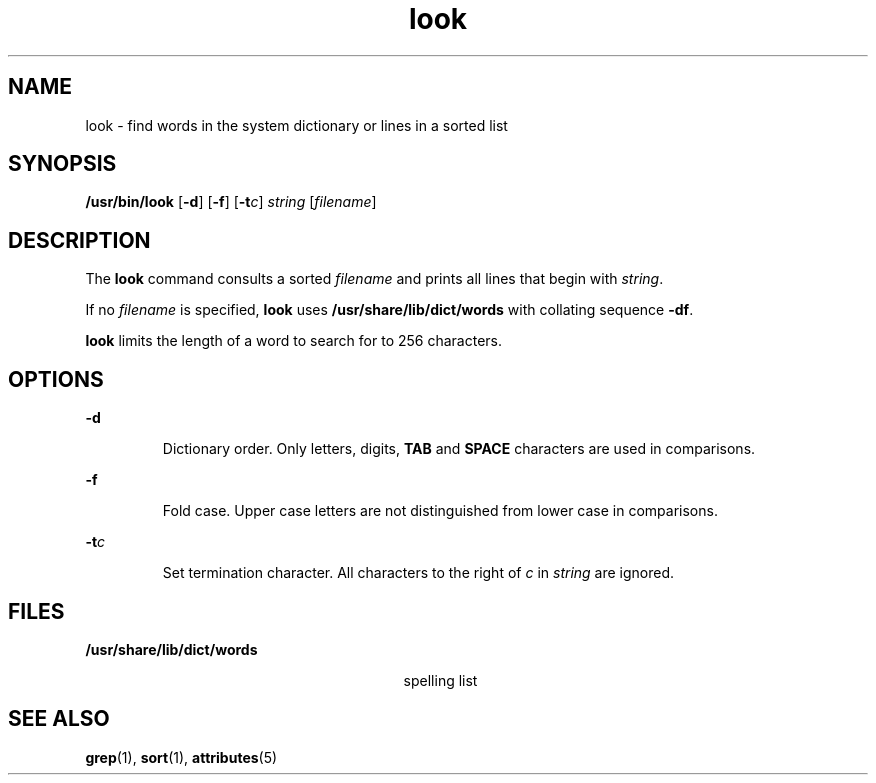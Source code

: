 '\" te
.\"  Copyright (c) 1988 Sun Microsystems, Inc. - All Rights Reserved.
.\" The contents of this file are subject to the terms of the Common Development and Distribution License (the "License").  You may not use this file except in compliance with the License.
.\" You can obtain a copy of the license at usr/src/OPENSOLARIS.LICENSE or http://www.opensolaris.org/os/licensing.  See the License for the specific language governing permissions and limitations under the License.
.\" When distributing Covered Code, include this CDDL HEADER in each file and include the License file at usr/src/OPENSOLARIS.LICENSE.  If applicable, add the following below this CDDL HEADER, with the fields enclosed by brackets "[]" replaced with your own identifying information: Portions Copyright [yyyy] [name of copyright owner]
.TH look 1 "29 Mar 1994" "SunOS 5.11" "User Commands"
.SH NAME
look \- find words in the system dictionary or lines in a sorted list
.SH SYNOPSIS
.LP
.nf
\fB/usr/bin/look\fR [\fB-d\fR] [\fB-f\fR] [\fB-t\fR\fIc\fR] \fIstring\fR [\fIfilename\fR]
.fi

.SH DESCRIPTION
.sp
.LP
The \fBlook\fR command consults a sorted \fIfilename\fR and prints all lines
that begin with \fIstring\fR.
.sp
.LP
If no  \fIfilename\fR is specified, \fBlook\fR uses
\fB/usr/share/lib/dict/words\fR with collating sequence \fB-df\fR.
.sp
.LP
\fBlook\fR limits the length of a word to search for to 256 characters.
.SH OPTIONS
.sp
.ne 2
.mk
.na
\fB\fB-d\fR\fR
.ad
.RS 7n
.rt  
Dictionary order. Only letters, digits,  \fBTAB\fR and \fBSPACE\fR characters
are used in comparisons.
.RE

.sp
.ne 2
.mk
.na
\fB\fB-f\fR\fR
.ad
.RS 7n
.rt  
Fold case. Upper case letters are not distinguished from lower case in
comparisons.
.RE

.sp
.ne 2
.mk
.na
\fB\fB-t\fR\fIc\fR\fR
.ad
.RS 7n
.rt  
Set termination character. All characters to the right of \fIc\fR in
\fIstring\fR are ignored.
.RE

.SH FILES
.sp
.ne 2
.mk
.na
\fB\fB/usr/share/lib/dict/words\fR\fR
.ad
.RS 29n
.rt  
spelling list
.RE

.SH SEE ALSO
.sp
.LP
\fBgrep\fR(1), \fBsort\fR(1), \fBattributes\fR(5)

